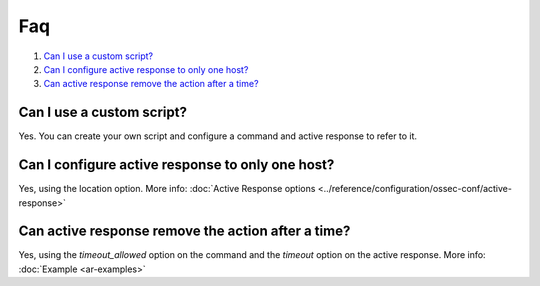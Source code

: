 .. _remediation-faq:

Faq
===

#. `Can I use a custom script?`_
#. `Can I configure active response to only one host?`_
#. `Can active response remove the action after a time?`_

Can I use a custom script?
--------------------------
Yes. You can create your own script and configure a command and active response to refer to it.

Can I configure active response to only one host?
-------------------------------------------------
Yes, using the location option. More info: :doc:`Active Response options <../reference/configuration/ossec-conf/active-response>`

Can active response remove the action after a time?
---------------------------------------------------
Yes, using the *timeout_allowed* option on the command and the *timeout* option on the active response. More info: :doc:`Example <ar-examples>`
